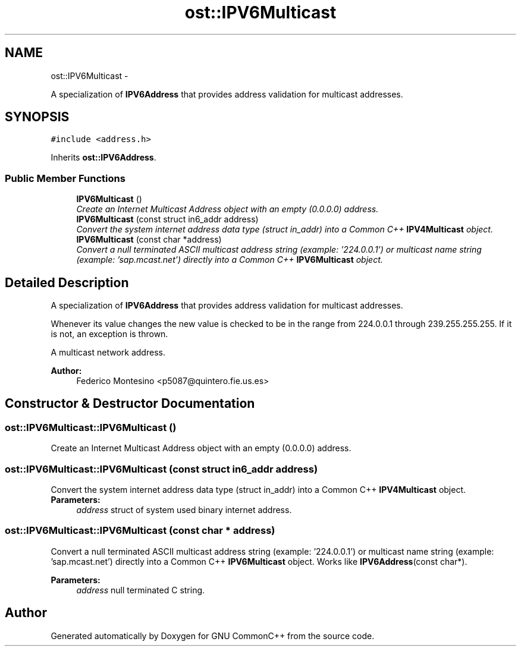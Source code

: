 .TH "ost::IPV6Multicast" 3 "2 May 2010" "GNU CommonC++" \" -*- nroff -*-
.ad l
.nh
.SH NAME
ost::IPV6Multicast \- 
.PP
A specialization of \fBIPV6Address\fP that provides address validation for multicast addresses.  

.SH SYNOPSIS
.br
.PP
.PP
\fC#include <address.h>\fP
.PP
Inherits \fBost::IPV6Address\fP.
.SS "Public Member Functions"

.in +1c
.ti -1c
.RI "\fBIPV6Multicast\fP ()"
.br
.RI "\fICreate an Internet Multicast Address object with an empty (0.0.0.0) address. \fP"
.ti -1c
.RI "\fBIPV6Multicast\fP (const struct in6_addr address)"
.br
.RI "\fIConvert the system internet address data type (struct in_addr) into a Common C++ \fBIPV4Multicast\fP object. \fP"
.ti -1c
.RI "\fBIPV6Multicast\fP (const char *address)"
.br
.RI "\fIConvert a null terminated ASCII multicast address string (example: '224.0.0.1') or multicast name string (example: 'sap.mcast.net') directly into a Common C++ \fBIPV6Multicast\fP object. \fP"
.in -1c
.SH "Detailed Description"
.PP 
A specialization of \fBIPV6Address\fP that provides address validation for multicast addresses. 

Whenever its value changes the new value is checked to be in the range from 224.0.0.1 through 239.255.255.255. If it is not, an exception is thrown.
.PP
A multicast network address. 
.PP
\fBAuthor:\fP
.RS 4
Federico Montesino <p5087@quintero.fie.us.es> 
.RE
.PP

.SH "Constructor & Destructor Documentation"
.PP 
.SS "ost::IPV6Multicast::IPV6Multicast ()"
.PP
Create an Internet Multicast Address object with an empty (0.0.0.0) address. 
.SS "ost::IPV6Multicast::IPV6Multicast (const struct in6_addr address)"
.PP
Convert the system internet address data type (struct in_addr) into a Common C++ \fBIPV4Multicast\fP object. \fBParameters:\fP
.RS 4
\fIaddress\fP struct of system used binary internet address. 
.RE
.PP

.SS "ost::IPV6Multicast::IPV6Multicast (const char * address)"
.PP
Convert a null terminated ASCII multicast address string (example: '224.0.0.1') or multicast name string (example: 'sap.mcast.net') directly into a Common C++ \fBIPV6Multicast\fP object. Works like \fBIPV6Address\fP(const char*).
.PP
\fBParameters:\fP
.RS 4
\fIaddress\fP null terminated C string. 
.RE
.PP


.SH "Author"
.PP 
Generated automatically by Doxygen for GNU CommonC++ from the source code.
